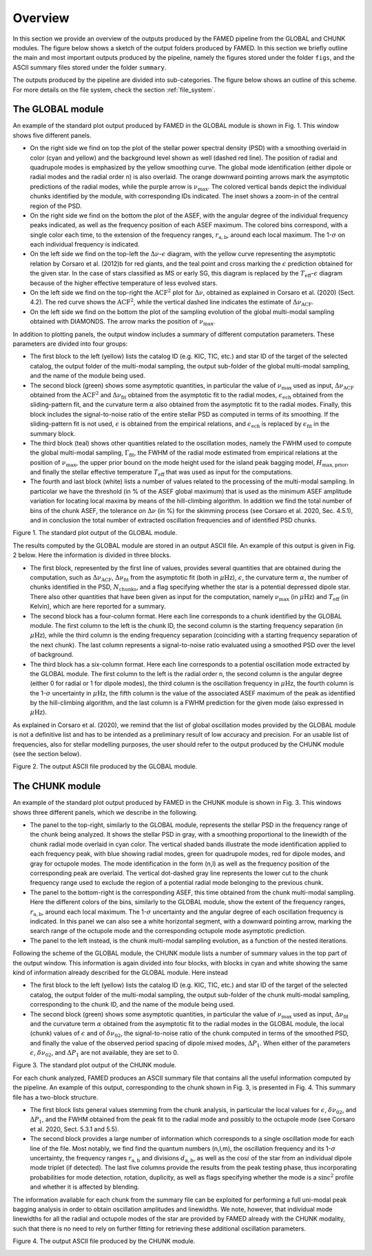 .. _overview:

Overview
========
In this section we provide an overview of the outputs produced by the FAMED pipeline from the GLOBAL and CHUNK modules.
The figure below shows a sketch of the output folders produced by FAMED. In this section we briefly outline the main and most important outputs produced by the pipeline, namely the figures stored under the folder ``figs``, and the ASCII summary files stored under the folder ``summary``. 

The outputs produced by the pipeline are divided into sub-categories. The figure below shows an outline of this scheme. For more details on the file system, check the section :ref:`file_system`.
    .. figure:: https://raw.githubusercontent.com/EnricoCorsaro/FAMED/master/docs/figures/sub-folders.png
        :width: 430 px

The GLOBAL module
^^^^^^^^^^^^^^^^^
An example of the standard plot output produced by FAMED in the GLOBAL module is shown in Fig. 1. This window shows five different panels. 

- On the right side we find on top the plot of the stellar power spectral density (PSD) with a smoothing overlaid in color (cyan and yellow) and the background level shown as well (dashed red line). The position of radial and quadrupole modes is emphasized by the yellow smoothing curve. The global mode identification (either dipole or radial modes and the radial order n) is also overlaid. The orange downward pointing arrows mark the asymptotic predictions of the radial modes, while the purple arrow is :math:`\nu_\mathrm{max}`. The colored vertical bands depict the individual chunks identified by the module, with corresponding IDs indicated. The inset shows a zoom-in of the central region of the PSD. 

- On the right side we find on the bottom the plot of the ASEF, with the angular degree of the individual frequency peaks indicated, as well as the frequency position of each ASEF maximum. The colored bins correspond, with a single color each time, to the extension of the frequency ranges, :math:`r_\mathrm{a,b}`, around each local maximum. The 1-:math:`\sigma` on each individual frequency is indicated.

- On the left side we find on the top-left the :math:`\Delta\nu`-:math:`\epsilon` diagram, with the yellow curve representing the asymptotic relation by Corsaro et al. (2012)b for red giants, and the teal point and cross marking the :math:`\epsilon` prediction obtained for the given star. In the case of stars classified as MS or early SG, this diagram is replaced by the :math:`T_\mathrm{eff}`-:math:`\epsilon` diagram because of the higher effective temperature of less evolved stars.

- On the left side we find on the top-right the :math:`\mbox{ACF}^2` plot for :math:`\Delta\nu`, obtained as explained in Corsaro et al. (2020) (Sect. 4.2). The red curve shows the :math:`\mbox{ACF}^2`, while the vertical dashed line indicates the estimate of :math:`\Delta\nu_\mathrm{ACF}`.

- On the left side we find on the bottom the plot of the sampling evolution of the global multi-modal sampling obtained with DIAMONDS. The arrow marks the position of :math:`\nu_\mathrm{max}`.

In addition to plotting panels, the output window includes a summary of different computation parameters. These parameters are divided into four groups:

- The first block to the left (yellow) lists the catalog ID (e.g. KIC, TIC, etc.) and star ID of the target of the selected catalog, the output folder of the multi-modal sampling, the output sub-folder of the global multi-modal sampling, and the name of the module being used.

- The second block (green) shows some asymptotic quantities, in particular the value of :math:`\nu_\mathrm{max}` used as input, :math:`\Delta\nu_\mathrm{ACF}` obtained from the :math:`\mbox{ACF}^2` and :math:`\Delta\nu_\mathrm{fit}` obtained from the asymptotic fit to the radial modes, :math:`\epsilon_\mathrm{ech}` obtained from the sliding-pattern fit, and the curvature term :math:`\alpha` also obtained from the asymptotic fit to the radial modes. Finally, this block includes the signal-to-noise ratio of the entire stellar PSD as computed in terms of its smoothing. If the sliding-pattern fit is not used, :math:`\epsilon` is obtained from the empirical relations, and :math:`\epsilon_\mathrm{ech}` is replaced by :math:`\epsilon_\mathrm{fit}` in the summary block.

- The third block (teal) shows other quantities related to the oscillation modes, namely the FWHM used to compute the global multi-modal sampling, :math:`\Gamma_\mathrm{fit}`, the FWHM of the radial mode estimated from empirical relations at the position of :math:`\nu_\mathrm{max}`, the upper prior bound on the mode height used for the island peak bagging model, :math:`H_\mathrm{max,prior}`, and finally the stellar effective temperature :math:`T_\mathrm{eff}` that was used as input for the computations.

- The fourth and last block (white) lists a number of values related to the processing of the multi-modal sampling. In particolar we have the threshold (in % of the ASEF global maximum) that is used as the minimum ASEF amplitude variation for locating local maxima by means of the hill-climbing algorithm. In addition we find the total number of bins of the chunk ASEF, the tolerance on :math:`\Delta\nu` (in %) for the skimming process (see Corsaro et al. 2020, Sec. 4.5.1), and in conclusion the total number of extracted oscillation frequencies and of identified PSD chunks. 

Figure 1. The standard plot output of the GLOBAL module. 
    .. image:: https://raw.githubusercontent.com/EnricoCorsaro/FAMED/master/docs/figures/KIC012008916_isla_global_GLOBAL.PNG
       :width: 730 px    

The results computed by the GLOBAL module are stored in an output ASCII file. An example of this output is given in Fig. 2 below. Here the information is divided in three blocks.

- The first block, represented by the first line of values, provides several quantities that are obtained during the computation, such as :math:`\Delta\nu_\mathrm{ACF}`, :math:`\Delta\nu_\mathrm{fit}` from the asymptotic fit (both in :math:`\mu\mbox{Hz}`), :math:`\epsilon`, the curvature term :math:`\alpha`, the number of chunks identified in the PSD, :math:`N_\mathrm{chunks}`, and a flag specifying whether the star is a potential depressed dipole star. There also other quantities that have been given as input for the computation, namely :math:`\nu_\mathrm{max}` (in :math:`\mu\mbox{Hz}`) and :math:`T_\mathrm{eff}` (in Kelvin), which are here reported for a summary.

- The second block has a four-column format. Here each line corresponds to a chunk identified by the GLOBAL module. The first column to the left is the chunk ID, the second column is the starting frequency separation (in :math:`\mu\mbox{Hz}`), while the third column is the ending frequency separation (coinciding with a starting frequency separation of the next chunk). The last column represents a signal-to-noise ratio evaluated using a smoothed PSD over the level of background.

- The third block has a six-column format. Here each line corresponds to a potential oscillation mode extracted by the GLOBAL module. The first column to the left is the radial order n, the second column is the angular degree (either 0 for radial or 1 for dipole modes), the third column is the oscillation frequency in :math:`\mu\mbox{Hz}`, the fourth column is the 1-:math:`\sigma` uncertainty in :math:`\mu\mbox{Hz}`, the fifth column is the value of the associated ASEF maximum of the peak as identified by the hill-climbing algorithm, and the last column is a FWHM prediction for the given mode (also expressed in :math:`\mu\mbox{Hz}`).

As explained in Corsaro et al. (2020), we remind that the list of global oscillation modes provided by the GLOBAL module is not a definitive list and has to be intended as a preliminary result of low accuracy and precision. For an usable list of frequencies, also for stellar modelling purposes, the user should refer to the output produced by the CHUNK module (see the section below).

Figure 2. The output ASCII file produced by the GLOBAL module.
    .. image:: https://raw.githubusercontent.com/EnricoCorsaro/FAMED/master/docs/figures/KIC012008916_peakbagging_global.PNG
        :width: 730 px

The CHUNK module
^^^^^^^^^^^^^^^^
An example of the standard plot output produced by FAMED in the CHUNK module is shown in Fig. 3. This windows shows three different panels, which we describe in the following.

- The panel to the top-right, similarly to the GLOBAL module, represents the stellar PSD in the frequency range of the chunk being analyzed. It shows the stellar PSD in gray, with a smoothing proportional to the linewidth of the chunk radial mode overlaid in cyan color. The vertical shaded bands illustrate the mode identification applied to each frequency peak, with blue showing radial modes, green for quadrupole modes, red for dipole modes, and gray for octupole modes. The mode identification in the form (n,l) as well as the frequency position of the corresponding peak are overlaid. The vertical dot-dashed gray line represents the lower cut to the chunk frequency range used to exclude the region of a potential radial mode belonging to the previous chunk.

- The panel to the bottom-right is the corresponding ASEF, this time obtained from the chunk multi-modal sampling. Here the different colors of the bins, similarly to the GLOBAL module, show the extent of the frequency ranges, :math:`r_\mathrm{a,b}`, around each local maximum. The 1-:math:`\sigma` uncertainty and the angular degree of each oscillation frequency is indicated. In this panel we can also see a white horizontal segment, with a downward pointing arrow, marking the search range of the octupole mode and the corresponding octupole mode asymptotic prediction.

- The panel to the left instead, is the chunk multi-modal sampling evolution, as a function of the nested iterations. 

Following the scheme of the GLOBAL module, the CHUNK module lists a number of summary values in the top part of the output window. This information is again divided into four blocks, with blocks in cyan and white showing the same kind of information already described for the GLOBAL module. Here instead

- The first block to the left (yellow) lists the catalog ID (e.g. KIC, TIC, etc.) and star ID of the target of the selected catalog, the output folder of the multi-modal sampling, the output sub-folder of the chunk multi-modal sampling, corresponding to the chunk ID, and the name of the module being used.

- The second block (green) shows some asymptotic quantities, in particular the value of :math:`\nu_\mathrm{max}` used as input, :math:`\Delta\nu_\mathrm{fit}` and the curvature term :math:`\alpha` obtained from the asymptotic fit to the radial modes in the GLOBAL module, the local (chunk) values of :math:`\epsilon` and of :math:`\delta\nu_\mathrm{02}`, the signal-to-noise ratio of the chunk computed in terms of the smoothed PSD, and finally the value of the observed period spacing of dipole mixed modes, :math:`\Delta P_1`. When either of the parameters :math:`\epsilon`, :math:`\delta\nu_\mathrm{02}`, and :math:`\Delta P_1` are not available, they are set to 0.

Figure 3. The standard plot output of the CHUNK module.
    .. image:: https://raw.githubusercontent.com/EnricoCorsaro/FAMED/master/docs/figures/KIC012008916_isla_6_CHUNK.PNG
        :width: 730 px

For each chunk analyzed, FAMED produces an ASCII summary file that contains all the useful information computed by the pipeline. An example of this output, corresponding to the chunk shown in Fig. 3, is presented in Fig. 4. This summary file has a two-block structure.

- The first block lists general values stemming from the chunk analysis, in particular the local values for :math:`\epsilon`, :math:`\delta\nu_\mathrm{02}`, and :math:`\Delta P_1`, and the FWHM obtained from the peak fit to the radial mode and possibly to the octupole mode (see Corsaro et al. 2020, Sect. 5.3.1 and 5.5).

- The second block provides a large number of information which corresponds to a single oscillation mode for each line of the file. Most notably, we find find the quantum numbers (n,l,m), the oscillation frequency and its 1-:math:`\sigma` uncertainty, the frequency ranges :math:`r_\mathrm{a,b}` and divisions :math:`d_\mathrm{a,b}`, as well as the :math:`\cos i` of the star from an individual dipole mode triplet (if detected). The last five columns provide the results from the peak testing phase, thus incorporating probabilities for mode detection, rotation, duplicity, as well as flags specifying whether the mode is a :math:`\mbox{sinc}^2` profile and whether it is affected by blending. 

The information available for each chunk from the summary file can be exploited for performing a full uni-modal peak bagging analysis in order to obtain oscillation amplitudes and linewidths. We note, however, that individual mode linewidths for all the radial and octupole modes of the star are provided by FAMED already with the CHUNK modality, such that there is no need to rely on further fitting for retrieving these additional oscillation parameters.

Figure 4. The output ASCII file produced by the CHUNK module.
    .. image:: https://raw.githubusercontent.com/EnricoCorsaro/FAMED/master/docs/figures/KIC012008916_peakbagging_chunk_6.PNG
        :width: 730 px
